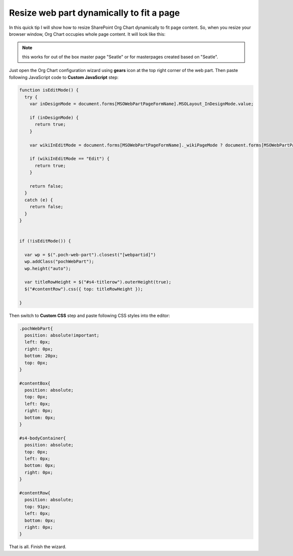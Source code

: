 Resize web part dynamically to fit a page
=========================================

In this quick tip I will show how to resize SharePoint Org Chart dynamically to fit page content. 
So, when you resize your browser window, Org Chart occupies whole page content. It will look like this:


.. image:: /../_static/img/how-tos/manage-web-part-size-and-scale/resize-web-part-dynamically-to-fit-a-page/OrgChartFitPage.png
    :alt: OrgChart fit page


.. note:: this works for out of the box master page "Seatle" or for masterpages created based on "Seatle".


Just open the Org Chart configuration wizard using **gears** icon at the top right corner of the web part. 
Then paste following JavaScript code to **Custom JavaScript** step:

.. code-block:: javascript

  function isEditMode() {
    try {
      var inDesignMode = document.forms[MSOWebPartPageFormName].MSOLayout_InDesignMode.value;

      if (inDesignMode) {
        return true;
      }

      var wikiInEditMode = document.forms[MSOWebPartPageFormName]._wikiPageMode ? document.forms[MSOWebPartPageFormName]._wikiPageMode.value : "";

      if (wikiInEditMode == "Edit") {
        return true;
      }

      return false;
    }
    catch (e) {
      return false;
    }
  }


  if (!isEditMode()) {

    var wp = $(".poch-web-part").closest("[webpartid]")
    wp.addClass("pochWebPart");
    wp.height("auto");

    var titleRowHeight = $("#s4-titlerow").outerHeight(true);
    $("#contentRow").css({ top: titleRowHeight });

  }


Then switch to **Custom CSS** step and paste following CSS styles into the editor:


.. code-block:: css

  .pochWebPart{
    position: absolute!important;
    left: 0px;
    right: 0px;
    bottom: 20px;
    top: 0px;
  }

  #contentBox{
    position: absolute;
    top: 0px;
    left: 0px;
    right: 0px;
    bottom: 0px;
  }

  #s4-bodyContainer{
    position: absolute;
    top: 0px;
    left: 0px;
    bottom: 0px;
    right: 0px;
  }

  #contentRow{
    position: absolute;
    top: 91px;
    left: 0px;
    bottom: 0px;
    right: 0px;
  }


That is all. Finish the wizard.